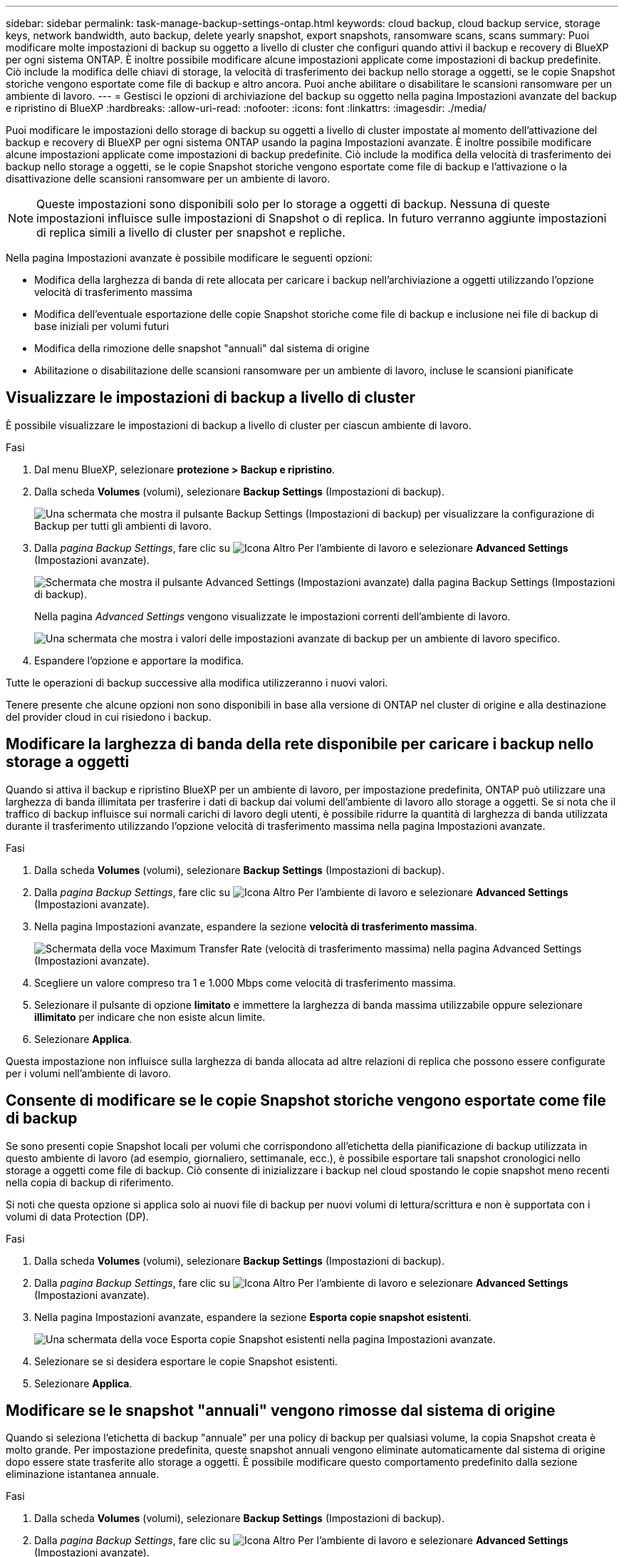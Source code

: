 ---
sidebar: sidebar 
permalink: task-manage-backup-settings-ontap.html 
keywords: cloud backup, cloud backup service, storage keys, network bandwidth, auto backup, delete yearly snapshot, export snapshots, ransomware scans, scans 
summary: Puoi modificare molte impostazioni di backup su oggetto a livello di cluster che configuri quando attivi il backup e recovery di BlueXP per ogni sistema ONTAP. È inoltre possibile modificare alcune impostazioni applicate come impostazioni di backup predefinite. Ciò include la modifica delle chiavi di storage, la velocità di trasferimento dei backup nello storage a oggetti, se le copie Snapshot storiche vengono esportate come file di backup e altro ancora. Puoi anche abilitare o disabilitare le scansioni ransomware per un ambiente di lavoro. 
---
= Gestisci le opzioni di archiviazione del backup su oggetto nella pagina Impostazioni avanzate del backup e ripristino di BlueXP
:hardbreaks:
:allow-uri-read: 
:nofooter: 
:icons: font
:linkattrs: 
:imagesdir: ./media/


[role="lead"]
Puoi modificare le impostazioni dello storage di backup su oggetti a livello di cluster impostate al momento dell'attivazione del backup e recovery di BlueXP per ogni sistema ONTAP usando la pagina Impostazioni avanzate. È inoltre possibile modificare alcune impostazioni applicate come impostazioni di backup predefinite. Ciò include la modifica della velocità di trasferimento dei backup nello storage a oggetti, se le copie Snapshot storiche vengono esportate come file di backup e l'attivazione o la disattivazione delle scansioni ransomware per un ambiente di lavoro.


NOTE: Queste impostazioni sono disponibili solo per lo storage a oggetti di backup. Nessuna di queste impostazioni influisce sulle impostazioni di Snapshot o di replica. In futuro verranno aggiunte impostazioni di replica simili a livello di cluster per snapshot e repliche.

Nella pagina Impostazioni avanzate è possibile modificare le seguenti opzioni:

* Modifica della larghezza di banda di rete allocata per caricare i backup nell'archiviazione a oggetti utilizzando l'opzione velocità di trasferimento massima
ifdef::aws[]


endif::aws[]

* Modifica dell'eventuale esportazione delle copie Snapshot storiche come file di backup e inclusione nei file di backup di base iniziali per volumi futuri
* Modifica della rimozione delle snapshot "annuali" dal sistema di origine
* Abilitazione o disabilitazione delle scansioni ransomware per un ambiente di lavoro, incluse le scansioni pianificate




== Visualizzare le impostazioni di backup a livello di cluster

È possibile visualizzare le impostazioni di backup a livello di cluster per ciascun ambiente di lavoro.

.Fasi
. Dal menu BlueXP, selezionare *protezione > Backup e ripristino*.
. Dalla scheda *Volumes* (volumi), selezionare *Backup Settings* (Impostazioni di backup).
+
image:screenshot_backup_settings_button.png["Una schermata che mostra il pulsante Backup Settings (Impostazioni di backup) per visualizzare la configurazione di Backup per tutti gli ambienti di lavoro."]

. Dalla _pagina Backup Settings_, fare clic su image:screenshot_horizontal_more_button.gif["Icona Altro"] Per l'ambiente di lavoro e selezionare *Advanced Settings* (Impostazioni avanzate).
+
image:screenshot_backup_advanced_settings_button.png["Schermata che mostra il pulsante Advanced Settings (Impostazioni avanzate) dalla pagina Backup Settings (Impostazioni di backup)."]

+
Nella pagina _Advanced Settings_ vengono visualizzate le impostazioni correnti dell'ambiente di lavoro.

+
image:screenshot_backup_advanced_settings_page2.png["Una schermata che mostra i valori delle impostazioni avanzate di backup per un ambiente di lavoro specifico."]

. Espandere l'opzione e apportare la modifica.


Tutte le operazioni di backup successive alla modifica utilizzeranno i nuovi valori.

Tenere presente che alcune opzioni non sono disponibili in base alla versione di ONTAP nel cluster di origine e alla destinazione del provider cloud in cui risiedono i backup.



== Modificare la larghezza di banda della rete disponibile per caricare i backup nello storage a oggetti

Quando si attiva il backup e ripristino BlueXP per un ambiente di lavoro, per impostazione predefinita, ONTAP può utilizzare una larghezza di banda illimitata per trasferire i dati di backup dai volumi dell'ambiente di lavoro allo storage a oggetti. Se si nota che il traffico di backup influisce sui normali carichi di lavoro degli utenti, è possibile ridurre la quantità di larghezza di banda utilizzata durante il trasferimento utilizzando l'opzione velocità di trasferimento massima nella pagina Impostazioni avanzate.

.Fasi
. Dalla scheda *Volumes* (volumi), selezionare *Backup Settings* (Impostazioni di backup).
. Dalla _pagina Backup Settings_, fare clic su image:screenshot_horizontal_more_button.gif["Icona Altro"] Per l'ambiente di lavoro e selezionare *Advanced Settings* (Impostazioni avanzate).
. Nella pagina Impostazioni avanzate, espandere la sezione *velocità di trasferimento massima*.
+
image:screenshot_backup_edit_transfer_rate.png["Schermata della voce Maximum Transfer Rate (velocità di trasferimento massima) nella pagina Advanced Settings (Impostazioni avanzate)."]

. Scegliere un valore compreso tra 1 e 1.000 Mbps come velocità di trasferimento massima.
. Selezionare il pulsante di opzione *limitato* e immettere la larghezza di banda massima utilizzabile oppure selezionare *illimitato* per indicare che non esiste alcun limite.
. Selezionare *Applica*.


Questa impostazione non influisce sulla larghezza di banda allocata ad altre relazioni di replica che possono essere configurate per i volumi nell'ambiente di lavoro.

ifdef::aws[]

endif::aws[]



== Consente di modificare se le copie Snapshot storiche vengono esportate come file di backup

Se sono presenti copie Snapshot locali per volumi che corrispondono all'etichetta della pianificazione di backup utilizzata in questo ambiente di lavoro (ad esempio, giornaliero, settimanale, ecc.), è possibile esportare tali snapshot cronologici nello storage a oggetti come file di backup. Ciò consente di inizializzare i backup nel cloud spostando le copie snapshot meno recenti nella copia di backup di riferimento.

Si noti che questa opzione si applica solo ai nuovi file di backup per nuovi volumi di lettura/scrittura e non è supportata con i volumi di data Protection (DP).

.Fasi
. Dalla scheda *Volumes* (volumi), selezionare *Backup Settings* (Impostazioni di backup).
. Dalla _pagina Backup Settings_, fare clic su image:screenshot_horizontal_more_button.gif["Icona Altro"] Per l'ambiente di lavoro e selezionare *Advanced Settings* (Impostazioni avanzate).
. Nella pagina Impostazioni avanzate, espandere la sezione *Esporta copie snapshot esistenti*.
+
image:screenshot_backup_edit_export_snapshots.png["Una schermata della voce Esporta copie Snapshot esistenti nella pagina Impostazioni avanzate."]

. Selezionare se si desidera esportare le copie Snapshot esistenti.
. Selezionare *Applica*.




== Modificare se le snapshot "annuali" vengono rimosse dal sistema di origine

Quando si seleziona l'etichetta di backup "annuale" per una policy di backup per qualsiasi volume, la copia Snapshot creata è molto grande. Per impostazione predefinita, queste snapshot annuali vengono eliminate automaticamente dal sistema di origine dopo essere state trasferite allo storage a oggetti. È possibile modificare questo comportamento predefinito dalla sezione eliminazione istantanea annuale.

.Fasi
. Dalla scheda *Volumes* (volumi), selezionare *Backup Settings* (Impostazioni di backup).
. Dalla _pagina Backup Settings_, fare clic su image:screenshot_horizontal_more_button.gif["Icona Altro"] Per l'ambiente di lavoro e selezionare *Advanced Settings* (Impostazioni avanzate).
. Nella pagina Impostazioni avanzate, espandere la sezione *eliminazione istantanea annuale*.
+
image:screenshot_backup_edit_yearly_snap_delete.png["Una schermata della voce Yearly Snapshots nella pagina Advanced Settings (Impostazioni avanzate)."]

. Selezionare *Disabled* (Disattivato) per conservare le istantanee annuali sul sistema di origine.
. Selezionare *Applica*.




== Abilitare o disabilitare le scansioni ransomware

Le scansioni di protezione ransomware sono abilitate per impostazione predefinita. L'impostazione predefinita per la frequenza di scansione è di 7 giorni. La scansione viene eseguita solo sull'ultima copia Snapshot. Puoi abilitare o disabilitare le scansioni ransomware sull'ultima copia Snapshot utilizzando l'opzione nella pagina Impostazioni avanzate. Se si attiva, le scansioni vengono eseguite ogni 7 giorni per impostazione predefinita.

È possibile modificare la pianificazione in giorni o settimane o disattivarla, risparmiando sui costi.


TIP: L'abilitazione delle scansioni ransomware comporterà costi aggiuntivi in base al cloud provider.

Scansioni pianificate anti-ransomware vengono eseguite solo sull'ultima copia Snapshot.

Se le scansioni pianificate tramite ransomware sono disattivate, è comunque possibile eseguire scansioni on-demand e durante un'operazione di ripristino.

Fare riferimento a. link:task-create-policies-ontap.html["Gestire le policy"] per dettagli sulla gestione delle policy che implementano il rilevamento ransomware.

.Fasi
. Dalla scheda *Volumes* (volumi), selezionare *Backup Settings* (Impostazioni di backup).
. Dalla _pagina Backup Settings_, fare clic su image:screenshot_horizontal_more_button.gif["Icona Altro"] Per l'ambiente di lavoro e selezionare *Advanced Settings* (Impostazioni avanzate).
. Nella pagina Impostazioni avanzate, espandere la sezione *scansione ransomware*.
. Abilitare o disabilitare *scansione ransomware*.
. Selezionare *scansione ransomware pianificata*.
. Facoltativamente, modificare la scansione predefinita ogni settimana in giorni o settimane.
. Impostare la frequenza in giorni o settimane di esecuzione della scansione.
. Selezionare *Applica*.


